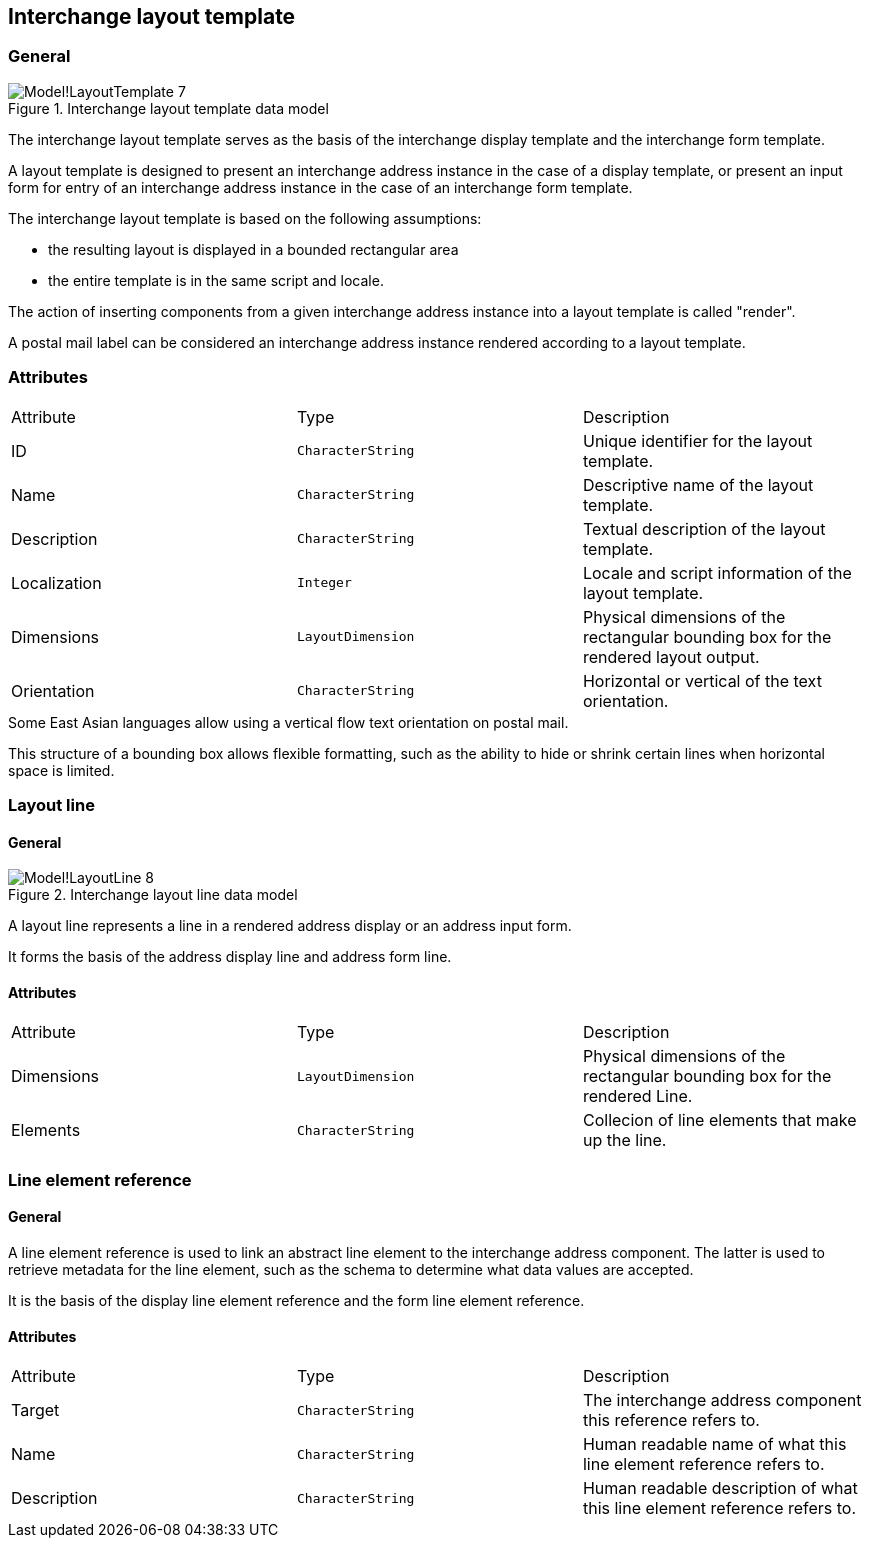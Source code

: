 
[[ix-layout-template]]
== Interchange layout template

=== General

.Interchange layout template data model
image::images/png/Model!LayoutTemplate_7.png[]

The interchange layout template serves as the basis of the
interchange display template and
the interchange form template.

A layout template is designed to present an
interchange address instance in the case of a display template, or
present an input form for entry of an interchange address instance
in the case of an interchange form template.

The interchange layout template is based on the following assumptions:

* the resulting layout is displayed in a bounded rectangular area

* the entire template is in the same script and locale.

The action of inserting components from a given interchange
address instance into a layout template is called "render".

// TODO: define "render" in terms and definition

[example]
A postal mail label can be considered an interchange address instance
rendered according to a layout template.


=== Attributes

|===
|Attribute    |Type              |Description
|ID           |`CharacterString` |Unique identifier for the layout template.
|Name         |`CharacterString` |Descriptive name of the layout template.
|Description  |`CharacterString` |Textual description of the layout template.
|Localization |`Integer`         |Locale and script information of the layout template.
|Dimensions   |`LayoutDimension` |Physical dimensions of the rectangular
bounding box for the rendered layout output.
|Orientation  |`CharacterString` |Horizontal or vertical of the text orientation.
|===

[example]
Some East Asian languages allow using a vertical flow text orientation
on postal mail.


This structure of a bounding box allows flexible formatting,
such as the ability to hide or shrink certain lines when
horizontal space is limited.


=== Layout line

==== General

.Interchange layout line data model
image::images/png/Model!LayoutLine_8.png[]

A layout line represents a line in a rendered address display
or an address input form.

It forms the basis of the address display line and
address form line.


==== Attributes

|===
|Attribute    |Type              |Description
|Dimensions   |`LayoutDimension` |Physical dimensions of the rectangular bounding box
for the rendered Line.
|Elements         |`CharacterString` |Collecion of line elements that make up the line.
|===



=== Line element reference

==== General

A line element reference is used to link an abstract line element to
the interchange address component. The latter is used to
retrieve metadata for the line element,
such as the schema to determine what data values are accepted.

It is the basis of the display line element reference and the
form line element reference.

==== Attributes

|===
|Attribute   |Type              |Description
|Target      |`CharacterString` |The interchange address component this
reference refers to.
|Name        |`CharacterString` |Human readable name of what this line element
reference refers to.
|Description |`CharacterString` |Human readable description of what this line
element reference refers to.
|===
